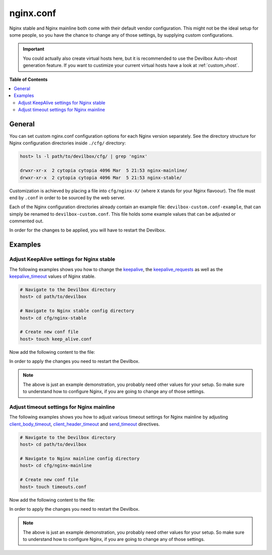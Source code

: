 .. _nginx_conf:

**********
nginx.conf
**********

Nginx stable and Nginx mainline both come with their default vendor configuration. This might not
be the ideal setup for some people, so you have the chance to change any of those settings, by
supplying custom configurations.

.. seealso:: If you are rather using Apache, have a look at: :ref:`apache_conf`

.. important::
    You could actually also create virtual hosts here, but it is recommended to use the
    Devilbox Auto-vhost generation feature. If you want to custimize your current virtual hosts
    have a look at :ref:`custom_vhost`.


**Table of Contents**

.. contents:: :local:


General
=======

You can set custom nginx.conf configuration options for each Nginx version separately.
See the directory structure for Nginx configuration directories inside ``./cfg/`` directory:

.. code-block:: bash

    host> ls -l path/to/devilbox/cfg/ | grep 'nginx'

    drwxr-xr-x  2 cytopia cytopia 4096 Mar  5 21:53 nginx-mainline/
    drwxr-xr-x  2 cytopia cytopia 4096 Mar  5 21:53 nginx-stable/

Customization is achieved by placing a file into ``cfg/nginx-X/`` (where ``X`` stands for
your Nginx flavoour).  The file must end by ``.conf`` in order to be sourced by the web server.

Each of the Nginx configuration directories already contain an example file:
``devilbox-custom.conf-example``, that can simply be renamed to ``devilbox-custom.conf``.
This file holds some example values that can be adjusted or commented out.

In order for the changes to be applied, you will have to restart the Devilbox.


Examples
========

Adjust KeepAlive settings for Nginx stable
------------------------------------------

The following examples shows you how to change the
`keepalive <http://nginx.org/en/docs/http/ngx_http_upstream_module.html#keepalive>`_, the
`keepalive_requests <https://nginx.org/en/docs/http/ngx_http_core_module.html#keepalive_requests>`_
as well as the
`keepalive_timeout <https://nginx.org/en/docs/http/ngx_http_core_module.html#keepalive_timeout>`_
values of Nginx stable.

.. code-block:: bash

    # Navigate to the Devilbox directory
    host> cd path/to/devilbox

    # Navigate to Nginx stable config directory
    host> cd cfg/nginx-stable

    # Create new conf file
    host> touch keep_alive.conf

Now add the following content to the file:

.. code-block:: ini
    :name: keep_alive.conf
    :caption: keep_alive.conf

    keepalive 10;
    keepalive_timeout 10s;
    keepalive_requests 100;

In order to apply the changes you need to restart the Devilbox.

.. note::
    The above is just an example demonstration, you probably need other values for your setup.
    So make sure to understand how to configure Nginx, if you are going to change any of those
    settings.


Adjust timeout settings for Nginx mainline
------------------------------------------

The following examples shows you how to adjust various timeout settings for Nginx mainline by
adjusting
`client_body_timeout <https://nginx.org/en/docs/http/ngx_http_core_module.html#client_body_timeout>`_,
`client_header_timeout <https://nginx.org/en/docs/http/ngx_http_core_module.html#client_header_timeout>`_
and
`send_timeout <https://nginx.org/en/docs/http/ngx_http_core_module.html#send_timeout>`_ directives.

.. code-block:: bash

    # Navigate to the Devilbox directory
    host> cd path/to/devilbox

    # Navigate to Nginx mainline config directory
    host> cd cfg/nginx-mainline

    # Create new conf file
    host> touch timeouts.conf

Now add the following content to the file:

.. code-block:: ini
    :name: timeouts.conf
    :caption: timeouts.conf

    client_body_timeout 60s;
    client_header_timeout 60s;
    send_timeout 60s;

In order to apply the changes you need to restart the Devilbox.

.. note::
    The above is just an example demonstration, you probably need other values for your setup.
    So make sure to understand how to configure Nginx, if you are going to change any of those
    settings.
